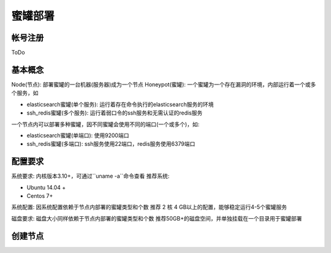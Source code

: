 .. _deploy:

蜜罐部署
========

帐号注册
--------
ToDo

基本概念
--------
Node(节点): 部署蜜罐的一台机器(服务器)成为一个节点
Honeypot(蜜罐): 一个蜜罐为一个存在漏洞的环境，内部运行着一个或多个服务，如

- elasticsearch蜜罐(单个服务): 运行着存在命令执行的elasticsearch服务的环境
- ssh_redis蜜罐(多个服务): 运行着弱口令的ssh服务和无需认证的redis服务

一个节点内可以部署多种蜜罐，因不同蜜罐会使用不同的端口(一个或多个)，如:

- elasticsearch蜜罐(单端口): 使用9200端口
- ssh_redis蜜罐(多端口): ssh服务使用22端口，redis服务使用6379端口

配置要求
--------
系统要求: 内核版本3.10+，可通过``uname -a``命令查看
推荐系统:

- Ubuntu 14.04 +
- Centos 7+

系统配置:
因系统配置依赖于节点内部署的蜜罐类型和个数
推荐 2 核 4 GB以上的配置，能够稳定运行4-5个蜜罐服务

磁盘要求:
磁盘大小同样依赖于节点内部署的蜜罐类型和个数
推荐50GB+的磁盘空间，并单独挂载在一个目录用于蜜罐部署




创建节点
--------
